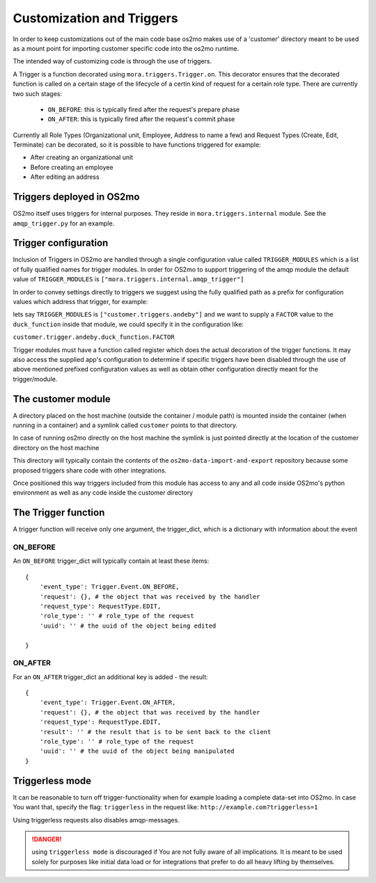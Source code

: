 Customization and Triggers
==========================

In order to keep customizations out of the main code base os2mo makes use of
a 'customer' directory meant to be used as a mount point for importing
customer specific code into the os2mo runtime.

The intended way of customizing code is through the use of triggers.

A Trigger is a function decorated using ``mora.triggers.Trigger.on``. This decorator ensures that the decorated function is called on a certain stage of the lifecycle of a certin kind of request for a certain role type. There are currently two such stages:

 * ``ON_BEFORE``: this is typically fired after the request's prepare phase
 * ``ON_AFTER``: this is typically fired after the request's commit phase

Currently all Role Types (Organizational unit, Employee, Address to name a few) and Request Types (Create, Edit, Terminate) can be decorated, so it is possible to have functions triggered for example:

* After creating an organizational unit
* Before creating an employee
* After editing an address


Triggers deployed in OS2mo
--------------------------

OS2mo itself uses triggers for internal purposes. They reside in ``mora.triggers.internal`` module. See the ``amqp_trigger.py`` for an example.


Trigger configuration
---------------------

Inclusion of Triggers in OS2mo are handled through a single configuration value called ``TRIGGER_MODULES`` which is a list of fully qualified names for trigger modules. In order for OS2mo to support triggering of the amqp module the default value of ``TRIGGER_MODULES`` is ``["mora.triggers.internal.amqp_trigger"]``

In order to convey settings directly to triggers we suggest using the fully qualified path as a prefix for configuration values which address that trigger, for example:

lets say ``TRIGGER_MODULES`` is ``["customer.triggers.andeby"]`` and we want to supply a ``FACTOR`` value to the ``duck_function`` inside that module, we could specify it in the configuration like:

``customer.trigger.andeby.duck_function.FACTOR``

Trigger modules must have a function called register which does the actual decoration of the trigger functions. It may also access the supplied app's configuration to determine if specific triggers have been disabled through the use of above mentioned prefixed configuration values as well as obtain other configuration directly meant for the trigger/module.   


The customer module
-------------------

A directory placed on the host machine (outside the container / module path) is mounted inside the container (when running in a container) and a symlink called ``customer`` points to that directory.

In case of running os2mo directly on the host machine the symlink is just pointed directly at the location of the customer directory on the host machine

This directory will typically contain the contents of the ``os2mo-data-import-and-export`` repository because some proposed triggers share code with other integrations.

Once positioned this way triggers included from this module has access to any and all code inside OS2mo's python environment as well as any code inside the customer directory


The Trigger function
--------------------

A trigger function will receive only one argument, the trigger_dict, which is a dictionary with information about the event

ON_BEFORE
^^^^^^^^^

An ``ON_BEFORE`` trigger_dict will typically contain at least these items: ::

    {
        'event_type': Trigger.Event.ON_BEFORE,
        'request': {}, # the object that was received by the handler
        'request_type': RequestType.EDIT,
        'role_type': '' # role_type of the request
        'uuid': '' # the uuid of the object being edited

    }


ON_AFTER
^^^^^^^^

For an ``ON_AFTER`` trigger_dict an additional key is added - the result: ::

    {
        'event_type': Trigger.Event.ON_AFTER,
        'request': {}, # the object that was received by the handler
        'request_type': RequestType.EDIT,
        'result': '' # the result that is to be sent back to the client
        'role_type': '' # role_type of the request
        'uuid': '' # the uuid of the object being manipulated
    }


Triggerless mode
----------------

It can be reasonable to turn off trigger-functionality when for example loading a complete data-set into OS2mo. In case You want that, specify the flag: ``triggerless`` in the request like: ``http://example.com?triggerless=1``

Using triggerless requests also disables amqp-messages.

.. DANGER::
   using ``triggerless mode`` is discouraged if You are not fully aware of all implications. It is meant to be used solely for purposes like initial data load or for integrations that prefer to do all heavy lifting by themselves.


